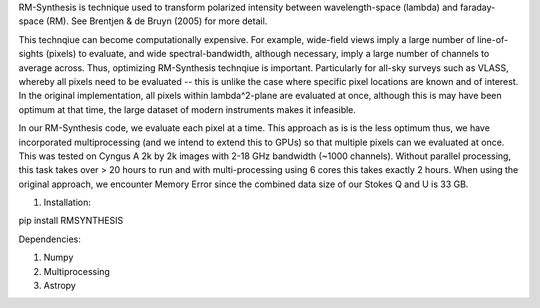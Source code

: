 RM-Synthesis is technique used to transform polarized intensity between wavelength-space (lambda) and faraday-space (RM). See Brentjen & de Bruyn (2005) for more detail. 

This technqiue can become computationally expensive. For example, wide-field views imply a large number of line-of-sights (pixels) to evaluate, and wide spectral-bandwidth, although necessary, imply a large number of channels to average across. Thus, optimizing RM-Synthesis technqiue is important. Particularly for all-sky surveys such as VLASS, whereby all pixels need to be evaluated -- this is unlike the case where specific pixel locations are known and of interest.
In the original implementation, all pixels within lambda^2-plane are evaluated at once, although this is may have been optimum at that time, the large dataset of modern instruments makes it infeasible.

In our RM-Synthesis code, we evaluate each pixel at a time. This approach as is is the less optimum thus, we have incorporated multiprocessing (and we intend to extend this to GPUs) so that multiple pixels can we evaluated at once. This was tested on Cyngus A 2k by 2k images with 2-18 GHz bandwidth (~1000 channels). Without parallel processing, this task takes over > 20 hours to run and with multi-processing using 6 cores this takes exactly 2 hours. When using the original approach, we encounter Memory Error since the combined data size of our Stokes Q and U is 33 GB. 

1. Installation:

pip install RMSYNTHESIS


Dependencies:

1. Numpy
2. Multiprocessing
3. Astropy

